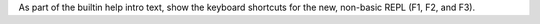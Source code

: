 As part of the builtin help intro text, show the keyboard shortcuts for the
new, non-basic REPL (F1, F2, and F3).
